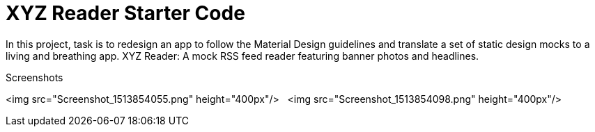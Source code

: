 = XYZ Reader Starter Code

In this project, task is to redesign an app to follow the Material Design guidelines and translate a set of static design mocks to a living and breathing app.
XYZ Reader: A mock RSS feed reader featuring banner photos and headlines.

Screenshots

<img src="Screenshot_1513854055.png" height="400px"/> &nbsp;&nbsp;<img src="Screenshot_1513854098.png" height="400px"/>
